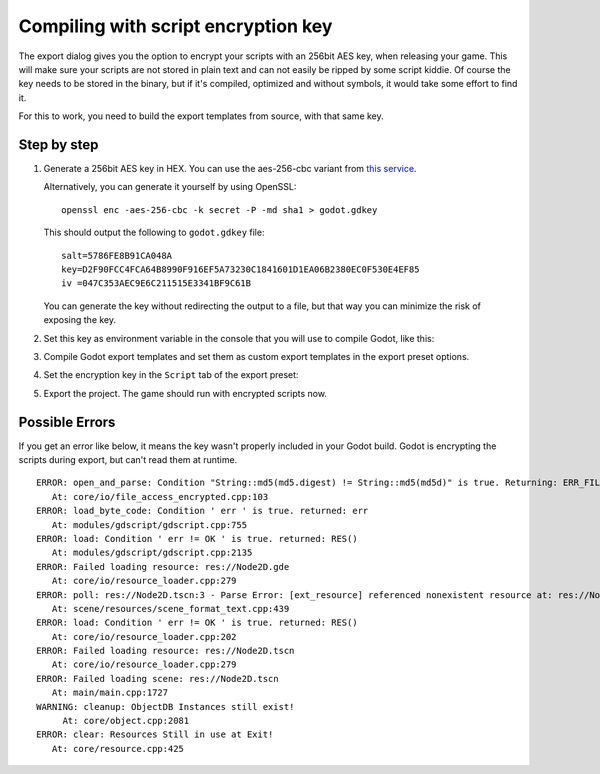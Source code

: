 .. _doc_compiling_with_script_encryption_key:

Compiling with script encryption key
====================================

.. highlight:: shell

The export dialog gives you the option to encrypt your scripts with an 256bit
AES key, when releasing your game. This will make sure your scripts are not
stored in plain text and can not easily be ripped by some script kiddie.
Of course the key needs to be stored in the binary, but if it's compiled,
optimized and without symbols, it would take some effort to find it.

For this to work, you need to build the export templates from source,
with that same key.

Step by step
------------

1. Generate a 256bit AES key in HEX. You can use the aes-256-cbc variant from
   `this service <https://asecuritysite.com/encryption/keygen>`_.

   Alternatively, you can generate it yourself by using OpenSSL:

   ::

       openssl enc -aes-256-cbc -k secret -P -md sha1 > godot.gdkey

   This should output the following to ``godot.gdkey`` file:

   ::

       salt=5786FE8B91CA048A
       key=D2F90FCC4FCA64B8990F916EF5A73230C1841601D1EA06B2380EC0F530E4EF85
       iv =047C353AEC9E6C211515E3341BF9C61B

   You can generate the key without redirecting the output to a file, but
   that way you can minimize the risk of exposing the key.

2. Set this key as environment variable in the console that you will use to
   compile Godot, like this:

   .. tabs::
    .. code-tab:: bash Linux/macOS

       export SCRIPT_AES256_ENCRYPTION_KEY="your_generated_key"

    .. code-tab:: bat Windows (cmd)

       set SCRIPT_AES256_ENCRYPTION_KEY=your_generated_key

    .. code-tab:: bat Windows (PowerShell)

       $env:SCRIPT_AES256_ENCRYPTION_KEY="your_generated_key"

3. Compile Godot export templates and set them as custom export templates
   in the export preset options.

4. Set the encryption key in the ``Script`` tab of the export preset:

   .. image:: img/script_encryption_key.png

5. Export the project. The game should run with encrypted scripts now.

Possible Errors
---------------

If you get an error like below, it means the key wasn't properly included in
your Godot build. Godot is encrypting the scripts during export, but can't read
them at runtime.

::

   ERROR: open_and_parse: Condition "String::md5(md5.digest) != String::md5(md5d)" is true. Returning: ERR_FILE_CORRUPT
      At: core/io/file_access_encrypted.cpp:103
   ERROR: load_byte_code: Condition ' err ' is true. returned: err
      At: modules/gdscript/gdscript.cpp:755
   ERROR: load: Condition ' err != OK ' is true. returned: RES()
      At: modules/gdscript/gdscript.cpp:2135
   ERROR: Failed loading resource: res://Node2D.gde
      At: core/io/resource_loader.cpp:279
   ERROR: poll: res://Node2D.tscn:3 - Parse Error: [ext_resource] referenced nonexistent resource at: res://Node2D.gd
      At: scene/resources/scene_format_text.cpp:439
   ERROR: load: Condition ' err != OK ' is true. returned: RES()
      At: core/io/resource_loader.cpp:202
   ERROR: Failed loading resource: res://Node2D.tscn
      At: core/io/resource_loader.cpp:279
   ERROR: Failed loading scene: res://Node2D.tscn
      At: main/main.cpp:1727
   WARNING: cleanup: ObjectDB Instances still exist!
        At: core/object.cpp:2081
   ERROR: clear: Resources Still in use at Exit!
      At: core/resource.cpp:425
